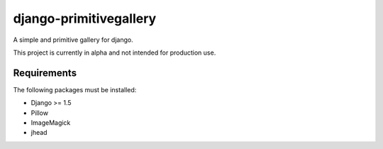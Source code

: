 django-primitivegallery
=======================

A simple and primitive gallery for django.

This project is currently in alpha and not intended for production use.

Requirements
------------

The following packages must be installed:

- Django >= 1.5
- Pillow
- ImageMagick
- jhead

